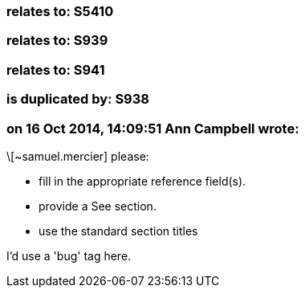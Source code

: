 === relates to: S5410

=== relates to: S939

=== relates to: S941

=== is duplicated by: S938

=== on 16 Oct 2014, 14:09:51 Ann Campbell wrote:
\[~samuel.mercier] please:

* fill in the appropriate reference field(s).
* provide a See section.
* use the standard section titles

I'd use a 'bug' tag here.

